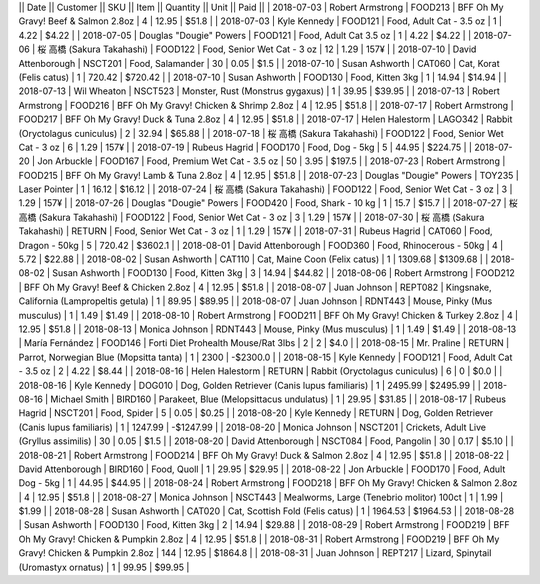 ||  Date        ||  Customer                    ||  SKU      ||  Item                                            ||    Quantity  ||     Unit  ||  Paid       ||
|  2018-07-03  |  Robert Armstrong            |  FOOD213  |  BFF Oh My Gravy! Beef & Salmon 2.8oz            |           4  |    12.95  |  $51.8      |
|  2018-07-03  |  Kyle Kennedy                |  FOOD121  |  Food, Adult Cat - 3.5 oz                        |           1  |     4.22  |  $4.22      |
|  2018-07-05  |  Douglas "Dougie" Powers     |  FOOD121  |  Food, Adult Cat 3.5 oz                          |           1  |     4.22  |  $4.22      |
|  2018-07-06  |  桜 高橋 (Sakura Takahashi)  |  FOOD122  |  Food, Senior Wet Cat - 3 oz                     |          12  |     1.29  |  157¥       |
|  2018-07-10  |  David Attenborough          |  NSCT201  |  Food, Salamander                                |          30  |     0.05  |  $1.5       |
|  2018-07-10  |  Susan Ashworth              |  CAT060   |  Cat, Korat (Felis catus)                        |           1  |   720.42  |  $720.42    |
|  2018-07-10  |  Susan Ashworth              |  FOOD130  |  Food, Kitten 3kg                                |           1  |    14.94  |  $14.94     |
|  2018-07-13  |  Wil Wheaton                 |  NSCT523  |  Monster, Rust (Monstrus gygaxus)                |           1  |    39.95  |  $39.95     |
|  2018-07-13  |  Robert Armstrong            |  FOOD216  |  BFF Oh My Gravy! Chicken & Shrimp 2.8oz         |           4  |    12.95  |  $51.8      |
|  2018-07-17  |  Robert Armstrong            |  FOOD217  |  BFF Oh My Gravy! Duck & Tuna 2.8oz              |           4  |    12.95  |  $51.8      |
|  2018-07-17  |  Helen Halestorm             |  LAGO342  |  Rabbit (Oryctolagus cuniculus)                  |           2  |    32.94  |  $65.88     |
|  2018-07-18  |  桜 高橋 (Sakura Takahashi)  |  FOOD122  |  Food, Senior Wet Cat - 3 oz                     |           6  |     1.29  |  157¥       |
|  2018-07-19  |  Rubeus Hagrid               |  FOOD170  |  Food, Dog - 5kg                                 |           5  |    44.95  |  $224.75    |
|  2018-07-20  |  Jon Arbuckle                |  FOOD167  |  Food, Premium Wet Cat - 3.5 oz                  |          50  |     3.95  |  $197.5     |
|  2018-07-23  |  Robert Armstrong            |  FOOD215  |  BFF Oh My Gravy! Lamb & Tuna 2.8oz              |           4  |    12.95  |  $51.8      |
|  2018-07-23  |  Douglas "Dougie" Powers     |  TOY235   |  Laser Pointer                                   |           1  |    16.12  |  $16.12     |
|  2018-07-24  |  桜 高橋 (Sakura Takahashi)  |  FOOD122  |  Food, Senior Wet Cat - 3 oz                     |           3  |     1.29  |  157¥       |
|  2018-07-26  |  Douglas "Dougie" Powers     |  FOOD420  |  Food, Shark - 10 kg                             |           1  |    15.7   |  $15.7      |
|  2018-07-27  |  桜 高橋 (Sakura Takahashi)  |  FOOD122  |  Food, Senior Wet Cat - 3 oz                     |           3  |     1.29  |  157¥       |
|  2018-07-30  |  桜 高橋 (Sakura Takahashi)  |  RETURN   |  Food, Senior Wet Cat - 3 oz                     |           1  |     1.29  |  157¥       |
|  2018-07-31  |  Rubeus Hagrid               |  CAT060   |  Food, Dragon - 50kg                             |           5  |   720.42  |  $3602.1    |
|  2018-08-01  |  David Attenborough          |  FOOD360  |  Food, Rhinocerous - 50kg                        |           4  |     5.72  |  $22.88     |
|  2018-08-02  |  Susan Ashworth              |  CAT110   |  Cat, Maine Coon (Felix catus)                   |           1  |  1309.68  |  $1309.68   |
|  2018-08-02  |  Susan Ashworth              |  FOOD130  |  Food, Kitten 3kg                                |           3  |    14.94  |  $44.82     |
|  2018-08-06  |  Robert Armstrong            |  FOOD212  |  BFF Oh My Gravy! Beef & Chicken 2.8oz           |           4  |    12.95  |  $51.8      |
|  2018-08-07  |  Juan Johnson                |  REPT082  |  Kingsnake, California (Lampropeltis getula)     |           1  |    89.95  |  $89.95     |
|  2018-08-07  |  Juan Johnson                |  RDNT443  |  Mouse, Pinky (Mus musculus)                     |           1  |     1.49  |  $1.49      |
|  2018-08-10  |  Robert Armstrong            |  FOOD211  |  BFF Oh My Gravy! Chicken & Turkey 2.8oz         |           4  |    12.95  |  $51.8      |
|  2018-08-13  |  Monica Johnson              |  RDNT443  |  Mouse, Pinky (Mus musculus)                     |           1  |     1.49  |  $1.49      |
|  2018-08-13  |  María Fernández             |  FOOD146  |  Forti Diet Prohealth Mouse/Rat 3lbs             |           2  |     2     |  $4.0       |
|  2018-08-15  |  Mr. Praline                 |  RETURN   |  Parrot, Norwegian Blue (Mopsitta tanta)         |           1  |  2300     |  -$2300.0   |
|  2018-08-15  |  Kyle Kennedy                |  FOOD121  |  Food, Adult Cat - 3.5 oz                        |           2  |     4.22  |  $8.44      |
|  2018-08-16  |  Helen Halestorm             |  RETURN   |  Rabbit (Oryctolagus cuniculus)                  |           6  |     0     |  $0.0       |
|  2018-08-16  |  Kyle Kennedy                |  DOG010   |  Dog, Golden Retriever (Canis lupus familiaris)  |           1  |  2495.99  |  $2495.99   |
|  2018-08-16  |  Michael Smith               |  BIRD160  |  Parakeet, Blue (Melopsittacus undulatus)        |           1  |    29.95  |  $31.85     |
|  2018-08-17  |  Rubeus Hagrid               |  NSCT201  |  Food, Spider                                    |           5  |     0.05  |  $0.25      |
|  2018-08-20  |  Kyle Kennedy                |  RETURN   |  Dog, Golden Retriever (Canis lupus familiaris)  |           1  |  1247.99  |  -$1247.99  |
|  2018-08-20  |  Monica Johnson              |  NSCT201  |  Crickets, Adult Live (Gryllus assimilis)        |          30  |     0.05  |  $1.5       |
|  2018-08-20  |  David Attenborough          |  NSCT084  |  Food, Pangolin                                  |          30  |     0.17  |  $5.10      |
|  2018-08-21  |  Robert Armstrong            |  FOOD214  |  BFF Oh My Gravy! Duck & Salmon 2.8oz            |           4  |    12.95  |  $51.8      |
|  2018-08-22  |  David Attenborough          |  BIRD160  |  Food, Quoll                                     |           1  |    29.95  |  $29.95     |
|  2018-08-22  |  Jon Arbuckle                |  FOOD170  |  Food, Adult Dog - 5kg                           |           1  |    44.95  |  $44.95     |
|  2018-08-24  |  Robert Armstrong            |  FOOD218  |  BFF Oh My Gravy! Chicken & Salmon 2.8oz         |           4  |    12.95  |  $51.8      |
|  2018-08-27  |  Monica Johnson              |  NSCT443  |  Mealworms, Large (Tenebrio molitor) 100ct       |           1  |     1.99  |  $1.99      |
|  2018-08-28  |  Susan Ashworth              |  CAT020   |  Cat, Scottish Fold (Felis catus)                |           1  |  1964.53  |  $1964.53   |
|  2018-08-28  |  Susan Ashworth              |  FOOD130  |  Food, Kitten 3kg                                |           2  |    14.94  |  $29.88     |
|  2018-08-29  |  Robert Armstrong            |  FOOD219  |  BFF Oh My Gravy! Chicken & Pumpkin 2.8oz        |           4  |    12.95  |  $51.8      |
|  2018-08-31  |  Robert Armstrong            |  FOOD219  |  BFF Oh My Gravy! Chicken & Pumpkin 2.8oz        |         144  |    12.95  |  $1864.8    |
|  2018-08-31  |  Juan Johnson                |  REPT217  |  Lizard, Spinytail (Uromastyx ornatus)           |           1  |    99.95  |  $99.95     |